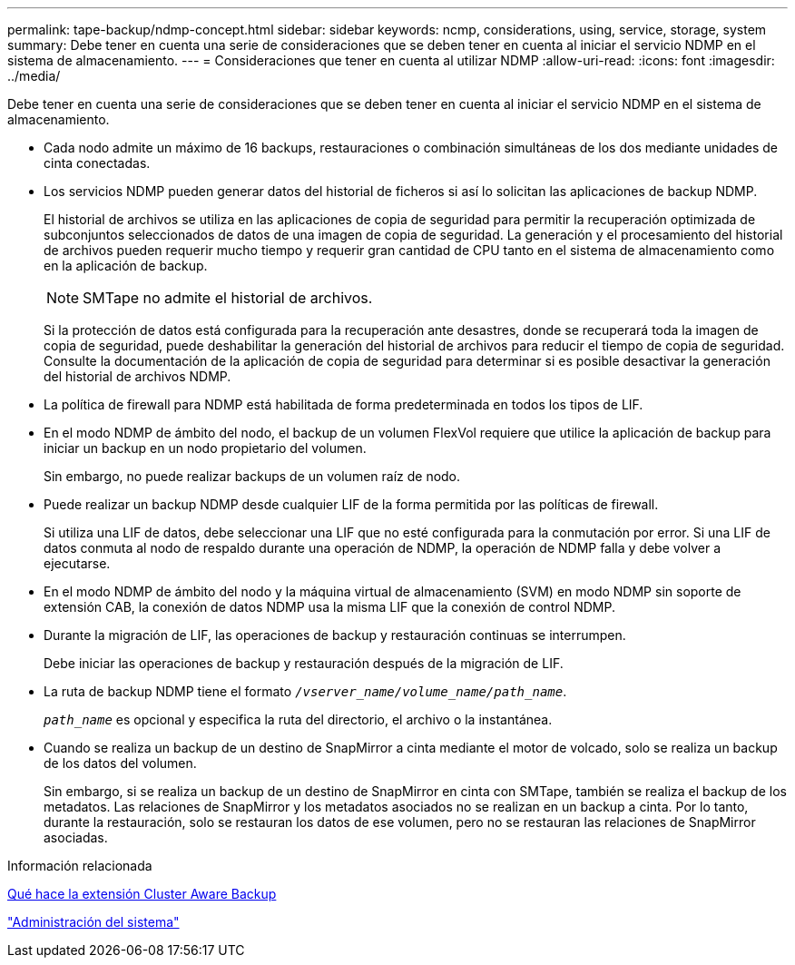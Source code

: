 ---
permalink: tape-backup/ndmp-concept.html 
sidebar: sidebar 
keywords: ncmp, considerations, using, service, storage, system 
summary: Debe tener en cuenta una serie de consideraciones que se deben tener en cuenta al iniciar el servicio NDMP en el sistema de almacenamiento. 
---
= Consideraciones que tener en cuenta al utilizar NDMP
:allow-uri-read: 
:icons: font
:imagesdir: ../media/


[role="lead"]
Debe tener en cuenta una serie de consideraciones que se deben tener en cuenta al iniciar el servicio NDMP en el sistema de almacenamiento.

* Cada nodo admite un máximo de 16 backups, restauraciones o combinación simultáneas de los dos mediante unidades de cinta conectadas.
* Los servicios NDMP pueden generar datos del historial de ficheros si así lo solicitan las aplicaciones de backup NDMP.
+
El historial de archivos se utiliza en las aplicaciones de copia de seguridad para permitir la recuperación optimizada de subconjuntos seleccionados de datos de una imagen de copia de seguridad. La generación y el procesamiento del historial de archivos pueden requerir mucho tiempo y requerir gran cantidad de CPU tanto en el sistema de almacenamiento como en la aplicación de backup.

+
[NOTE]
====
SMTape no admite el historial de archivos.

====
+
Si la protección de datos está configurada para la recuperación ante desastres, donde se recuperará toda la imagen de copia de seguridad, puede deshabilitar la generación del historial de archivos para reducir el tiempo de copia de seguridad. Consulte la documentación de la aplicación de copia de seguridad para determinar si es posible desactivar la generación del historial de archivos NDMP.

* La política de firewall para NDMP está habilitada de forma predeterminada en todos los tipos de LIF.
* En el modo NDMP de ámbito del nodo, el backup de un volumen FlexVol requiere que utilice la aplicación de backup para iniciar un backup en un nodo propietario del volumen.
+
Sin embargo, no puede realizar backups de un volumen raíz de nodo.

* Puede realizar un backup NDMP desde cualquier LIF de la forma permitida por las políticas de firewall.
+
Si utiliza una LIF de datos, debe seleccionar una LIF que no esté configurada para la conmutación por error. Si una LIF de datos conmuta al nodo de respaldo durante una operación de NDMP, la operación de NDMP falla y debe volver a ejecutarse.

* En el modo NDMP de ámbito del nodo y la máquina virtual de almacenamiento (SVM) en modo NDMP sin soporte de extensión CAB, la conexión de datos NDMP usa la misma LIF que la conexión de control NDMP.
* Durante la migración de LIF, las operaciones de backup y restauración continuas se interrumpen.
+
Debe iniciar las operaciones de backup y restauración después de la migración de LIF.

* La ruta de backup NDMP tiene el formato `_/vserver_name/volume_name/path_name_`.
+
`_path_name_` es opcional y especifica la ruta del directorio, el archivo o la instantánea.

* Cuando se realiza un backup de un destino de SnapMirror a cinta mediante el motor de volcado, solo se realiza un backup de los datos del volumen.
+
Sin embargo, si se realiza un backup de un destino de SnapMirror en cinta con SMTape, también se realiza el backup de los metadatos. Las relaciones de SnapMirror y los metadatos asociados no se realizan en un backup a cinta. Por lo tanto, durante la restauración, solo se restauran los datos de ese volumen, pero no se restauran las relaciones de SnapMirror asociadas.



.Información relacionada
xref:cluster-aware-backup-extension-concept.adoc[Qué hace la extensión Cluster Aware Backup]

link:../system-admin/index.html["Administración del sistema"]
